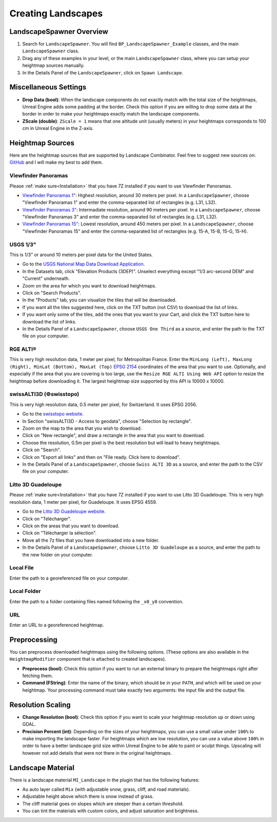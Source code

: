 ﻿.. _heightmaps:

Creating Landscapes
===================

LandscapeSpawner Overview
-------------------------

#. Search for ``LandscapeSpawner``. You will find ``BP_LandscapeSpawner_Example`` classes, and the main ``LandscapeSpawner`` class.

#. Drag any of these examples in your level, or the main ``LandscapeSpawner`` class, where you can setup your heightmap sources manually.

#. In the Details Panel of the ``LandscapeSpawner``, click on ``Spawn Landscape``.


Miscellaneous Settings
----------------------

* **Drop Data (bool)**:
  When the landscape components do not exactly match with the total size of the heightmaps,
  Unreal Engine adds some padding at the border. Check this option if you are willing to
  drop some data at the border in order to make your heightmaps exactly match the landscape
  components.

* **ZScale (double)**:
  ``ZScale = 1`` means that one altitude unit (usually meters) in your heightmaps corresponds to 100 cm in Unreal Engine in the Z-axis.


Heightmap Sources
-----------------

Here are the heightmap sources that are supported by Landscape Combinator. Feel free to suggest new sources on:
`GitHub <https://github.com/LandscapeCombinator/LandscapeCombinator/issues>`_
and I will make my best to add them.

Viewfinder Panoramas
~~~~~~~~~~~~~~~~~~~~


Please :ref:`make sure<Installation>` that you have 7Z installed if you want to use Viewfinder Panoramas.

* `Viewfinder Panoramas 1" <http://viewfinderpanoramas.org/Coverage%20map%20viewfinderpanoramas_org1.htm>`_:
  Highest resolution, around 30 meters per pixel.
  In a ``LandscapeSpawner``, choose "Viewfinder Panoramas 1" and enter the comma-separated list of rectangles (e.g. L31, L32).
* `Viewfinder Panoramas 3" <http://viewfinderpanoramas.org/Coverage%20map%20viewfinderpanoramas_org3.htm>`_:
  Intermadiate resolution, around 90 meters per pixel.
  In a ``LandscapeSpawner``, choose "Viewfinder Panoramas 3" and enter the comma-separated list of rectangles (e.g. L31, L32).
* `Viewfinder Panoramas 15" <http://viewfinderpanoramas.org/Coverage%20map%20viewfinderpanoramas_org15.htm>`_:
  Lowest resolution, around 450 meters per pixel.
  In a ``LandscapeSpawner``, choose "Viewfinder Panoramas 15" and enter the comma-separated list of rectangles (e.g. 15-A, 15-B, 15-G, 15-H).


USGS 1/3"
~~~~~~~~~

This is 1/3" or around 10 meters per pixel data for the United States.

* Go to the `USGS National Map Data Download Application <https://apps.nationalmap.gov/downloader/>`_.
* In the Datasets tab, click "Elevation Products (3DEP)". Unselect everything except "1/3 arc-second DEM" and "Current" underneath.
* Zoom on the area for which you want to download heightmaps.
* Click on "Search Products".
* In the "Products" tab, you can visualize the tiles that will be downloaded.
* If you want all the tiles suggested here, click on the TXT button (not CSV) to download the list of links.
* If you want only some of the tiles, add the ones that you want to your Cart, and click the TXT button here to download the list of links.
* In the Details Panel of a ``LandscapeSpawner``, choose ``USGS One Third`` as a source, and enter the path to the TXT file on your computer.

RGE ALTI®
~~~~~~~~~

This is very high resolution data, 1 meter per pixel, for Metropolitan France.
Enter the ``MinLong (Left), MaxLong (Right), MinLat (Bottom), MaxLat (Top)`` `EPSG 2154 <https://epsg.io/map#srs=2154>`_ coordinates
of the area that you want to use. Optionally, and especially if the area that you are covering is too large, use the
``Resize RGE ALTI Using Web API`` option to resize the heightmap before downloading it. The largest heightmap size supported by
this API is 10000 x 10000.


swissALTI3D (©swisstopo)
~~~~~~~~~~~~~~~~~~~~~~~~

This is very high resolution data, 0.5 meter per pixel, for Switzerland. It uses EPSG 2056.

* Go to the `swisstopo website <https://www.swisstopo.admin.ch/en/geodata/height/alti3d.html>`_.
* In Section "swissALTI3D - Access to geodata", choose "Selection by rectangle".
* Zoom on the map to the area that you wish to download.
* Click on "New rectangle", and draw a rectangle in the area that you want to download.
* Choose the resolution, 0.5m per pixel is the best resolution but will lead to heavy heightmaps.
* Click on "Search".
* Click on "Export all links" and then on "File ready. Click here to download".
* In the Details Panel of a ``LandscapeSpawner``, choose ``Swiss ALTI 3D`` as a source, and enter the path to the CSV file on your computer.



Litto 3D Guadeloupe
~~~~~~~~~~~~~~~~~~~

Please :ref:`make sure<Installation>` that you have 7Z installed if you want to use Litto 3D Guadeloupe.
This is very high resolution data, 1 meter per pixel, for Guadeloupe. It uses EPSG 4559.

* Go to the `Litto 3D Guadeloupe website <https://diffusion.shom.fr/litto3d-guad2016.html>`_.
* Click on "Télécharger".
* Click on the areas that you want to download.
* Click on "Télécharger la sélection".
* Move all the 7z files that you have downloaded into a new folder.
* In the Details Panel of a ``LandscapeSpawner``, choose ``Litto 3D Guadeloupe`` as a source, and enter the path to the new folder on your computer.


Local File
~~~~~~~~~~

Enter the path to a georeferenced file on your computer.

Local Folder
~~~~~~~~~~~~

Enter the path to a folder containing files named following the ``_x0_y0`` convention.

URL
~~~

Enter an URL to a georeferenced heightmap.


Preprocessing
-------------

You can preprocess downloaded heightmaps using the following options.
(These options are also available in the ``HeightmapModifier`` component that is attached to created landscapes).

* **Preprocess (bool)**:
  Check this option if you want to run an external binary to prepare the heightmaps right after fetching them.

* **Command (FString)**:
  Enter the name of the binary, which should be in your ``PATH``, and which will be used on your heightmap.
  Your processing command must take exactly two arguments: the input file and the output file.


Resolution Scaling
------------------

* **Change Resolution (bool)**:
  Check this option if you want to scale your heightmap resolution up or down using GDAL.

* **Precision Percent (int)**:
  Depending on the sizes of your heightmaps, you can use a small value under ``100%`` to make
  importing the landscape faster. For heightmaps which are low resolution, you can use a value
  above ``100%`` in order to have a better landscape grid size within Unreal Engine to be able
  to paint or sculpt things. Upscaling will however not add details that were not there in the
  original heightmaps.


Landscape Material
------------------

There is a landscape material ``MI_Landscape`` in the plugin that has the following features:

* Au auto layer called ``Mix`` (with adjustable snow, grass, cliff, and road materials).
* Adjustable height above which there is snow instead of grass.
* The cliff material goes on slopes which are steeper than a certain threshold.
* You can tint the materials with custom colors, and adjust saturation and brightness.

